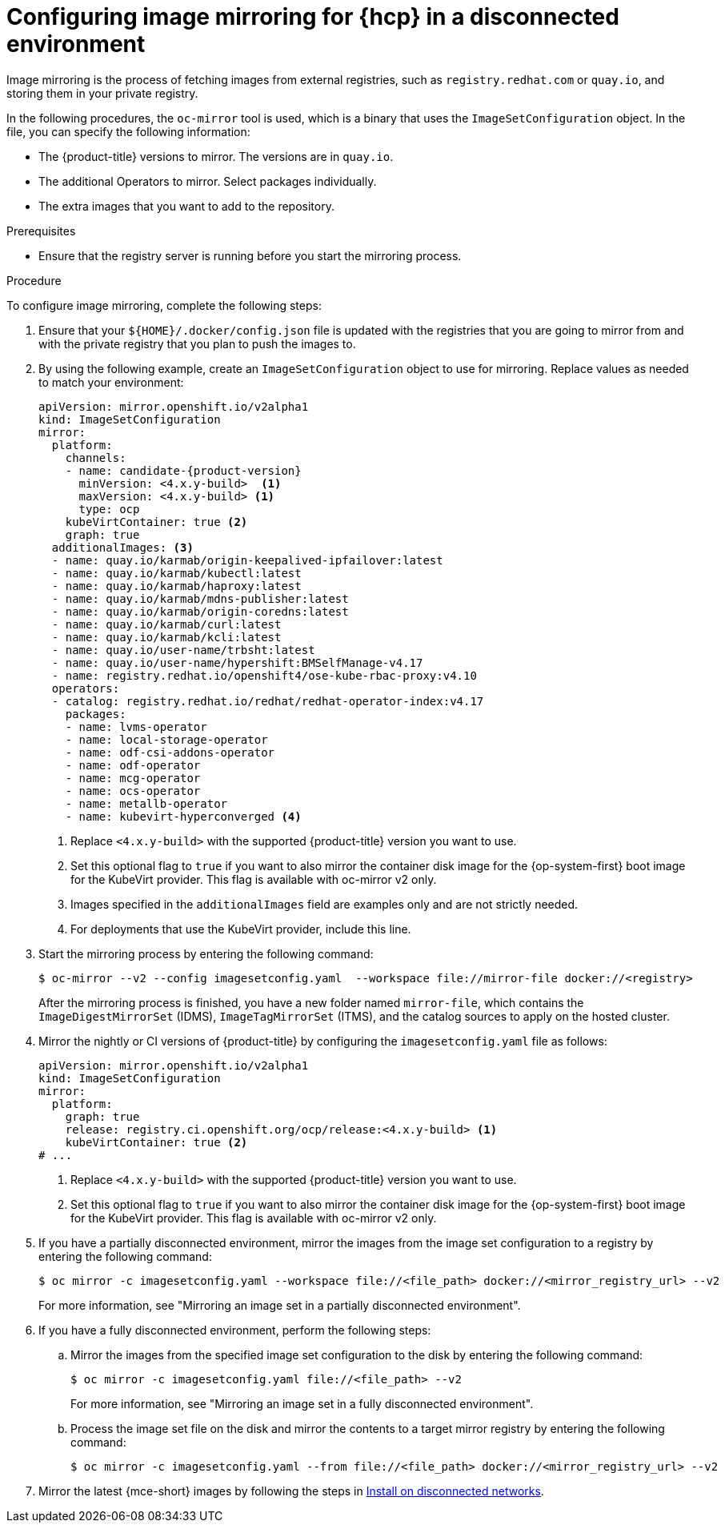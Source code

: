 // Module included in the following assemblies:
//
// * hosted_control_planes/hcp-disconnected/hcp-deploy-dc-bm.adoc
// * hosted_control_planes/hcp-disconnected/hcp-deploy-dc-virt.adoc

:_mod-docs-content-type: PROCEDURE
[id="hcp-dc-image-mirror_{context}"]
= Configuring image mirroring for {hcp} in a disconnected environment

Image mirroring is the process of fetching images from external registries, such as `registry.redhat.com` or `quay.io`, and storing them in your private registry.

In the following procedures, the `oc-mirror` tool is used, which is a binary that uses the `ImageSetConfiguration` object. In the file, you can specify the following information:

* The {product-title} versions to mirror. The versions are in `quay.io`.
* The additional Operators to mirror. Select packages individually.
* The extra images that you want to add to the repository.

.Prerequisites

* Ensure that the registry server is running before you start the mirroring process.

.Procedure

To configure image mirroring, complete the following steps:

. Ensure that your `${HOME}/.docker/config.json` file is updated with the registries that you are going to mirror from and with the private registry that you plan to push the images to.

. By using the following example, create an `ImageSetConfiguration` object to use for mirroring. Replace values as needed to match your environment:
+
[source,yaml]
----
apiVersion: mirror.openshift.io/v2alpha1
kind: ImageSetConfiguration
mirror:
  platform:
    channels:
    - name: candidate-{product-version}
      minVersion: <4.x.y-build>  <1>
      maxVersion: <4.x.y-build> <1>
      type: ocp
    kubeVirtContainer: true <2>
    graph: true
  additionalImages: <3>
  - name: quay.io/karmab/origin-keepalived-ipfailover:latest
  - name: quay.io/karmab/kubectl:latest
  - name: quay.io/karmab/haproxy:latest
  - name: quay.io/karmab/mdns-publisher:latest
  - name: quay.io/karmab/origin-coredns:latest
  - name: quay.io/karmab/curl:latest
  - name: quay.io/karmab/kcli:latest
  - name: quay.io/user-name/trbsht:latest
  - name: quay.io/user-name/hypershift:BMSelfManage-v4.17
  - name: registry.redhat.io/openshift4/ose-kube-rbac-proxy:v4.10
  operators:
  - catalog: registry.redhat.io/redhat/redhat-operator-index:v4.17
    packages:
    - name: lvms-operator
    - name: local-storage-operator
    - name: odf-csi-addons-operator
    - name: odf-operator
    - name: mcg-operator
    - name: ocs-operator
    - name: metallb-operator
    - name: kubevirt-hyperconverged <4>
----
+
<1> Replace `<4.x.y-build>` with the supported {product-title} version you want to use.
<2> Set this optional flag to `true` if you want to also mirror the container disk image for the {op-system-first} boot image for the KubeVirt provider. This flag is available with oc-mirror v2 only.
<3> Images specified in the `additionalImages` field are examples only and are not strictly needed.
<4> For deployments that use the KubeVirt provider, include this line.

. Start the mirroring process by entering the following command:
+
[source,terminal]
----
$ oc-mirror --v2 --config imagesetconfig.yaml  --workspace file://mirror-file docker://<registry>
----
+
After the mirroring process is finished, you have a new folder named `mirror-file`, which contains the `ImageDigestMirrorSet` (IDMS), `ImageTagMirrorSet` (ITMS), and the catalog sources to apply on the hosted cluster.

. Mirror the nightly or CI versions of {product-title} by configuring the `imagesetconfig.yaml` file as follows:
+
[source,yaml]
----
apiVersion: mirror.openshift.io/v2alpha1
kind: ImageSetConfiguration
mirror:
  platform:
    graph: true
    release: registry.ci.openshift.org/ocp/release:<4.x.y-build> <1>
    kubeVirtContainer: true <2>
# ...
----
+
<1> Replace `<4.x.y-build>` with the supported {product-title} version you want to use.
<2> Set this optional flag to `true` if you want to also mirror the container disk image for the {op-system-first} boot image for the KubeVirt provider. This flag is available with oc-mirror v2 only.

. If you have a partially disconnected environment, mirror the images from the image set configuration to a registry by entering the following command:
+
[source,terminal]
----
$ oc mirror -c imagesetconfig.yaml --workspace file://<file_path> docker://<mirror_registry_url> --v2
----
+
For more information, see "Mirroring an image set in a partially disconnected environment".

. If you have a fully disconnected environment, perform the following steps:

.. Mirror the images from the specified image set configuration to the disk by entering the following command:
+
[source,terminal]
----
$ oc mirror -c imagesetconfig.yaml file://<file_path> --v2
----
+
For more information, see "Mirroring an image set in a fully disconnected environment".

.. Process the image set file on the disk and mirror the contents to a target mirror registry by entering the following command:
+
[source,terminal]
----
$ oc mirror -c imagesetconfig.yaml --from file://<file_path> docker://<mirror_registry_url> --v2
----

. Mirror the latest {mce-short} images by following the steps in link:https://docs.redhat.com/en/documentation/red_hat_advanced_cluster_management_for_kubernetes/2.12/html/clusters/cluster_mce_overview#install-on-disconnected-networks[Install on disconnected networks].
